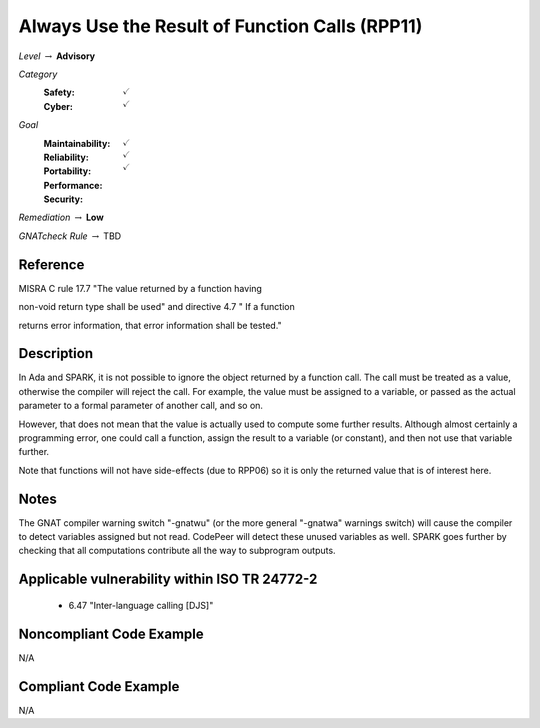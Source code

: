 -------------------------------------------------
Always Use the Result of Function Calls (RPP11)
-------------------------------------------------

*Level* :math:`\rightarrow` **Advisory**

*Category*
   :Safety: :math:`\checkmark`
   :Cyber: :math:`\checkmark`

*Goal*
   :Maintainability: :math:`\checkmark`
   :Reliability: :math:`\checkmark`
   :Portability: :math:`\checkmark`
   :Performance: 
   :Security: 

*Remediation* :math:`\rightarrow` **Low**

*GNATcheck Rule* :math:`\rightarrow` TBD

"""""""""""
Reference
"""""""""""

MISRA C rule 17.7 "The value returned by a function having 

non-void return type shall be used" and directive 4.7 "  If a function 

returns error information, that error information shall be tested."

"""""""""""""
Description
"""""""""""""

In Ada and SPARK, it is not possible to ignore the object returned by a function call. The call must be treated as a value, otherwise the compiler will reject the call. For example, the value must be assigned to a variable, or passed as the actual parameter to a formal parameter of another call, and so on. 

However, that does not mean that the value is actually used to compute some further results. Although almost certainly a programming error, one could call a function, assign the result to a variable (or constant), and then not use that variable further. 

Note that functions will not have side-effects (due to RPP06) so it is only the returned value that is of interest here.

"""""""
Notes
"""""""

The GNAT compiler warning switch "-gnatwu" (or the more general "-gnatwa" warnings switch) will cause the compiler to detect variables assigned but not read. CodePeer will detect these unused variables as well. SPARK goes further by checking that all computations contribute all the way to subprogram outputs.

""""""""""""""""""""""""""""""""""""""""""""""""
Applicable vulnerability within ISO TR 24772-2 
""""""""""""""""""""""""""""""""""""""""""""""""

   * 6.47 "Inter-language calling [DJS]" 

"""""""""""""""""""""""""""
Noncompliant Code Example
"""""""""""""""""""""""""""

N/A

""""""""""""""""""""""""
Compliant Code Example
""""""""""""""""""""""""

N/A

